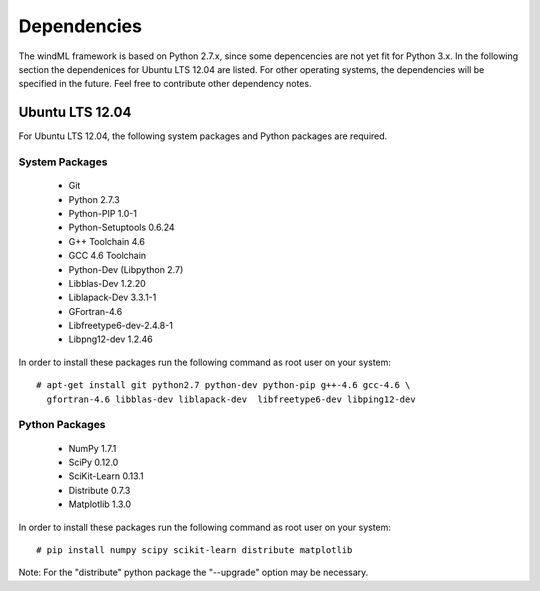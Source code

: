 .. _dependencies:

Dependencies
============

The windML framework is based on Python 2.7.x, since some depencencies are not
yet fit for Python 3.x.  In the following section the dependenices for Ubuntu
LTS 12.04 are listed. For other operating systems, the dependencies will be
specified in the future. Feel free to contribute other dependency notes. 

Ubuntu LTS 12.04
----------------

For Ubuntu LTS 12.04, the following system packages and Python packages are required.

.. highlight:: none

System Packages
+++++++++++++++

    * Git
    * Python 2.7.3
    * Python-PIP 1.0-1
    * Python-Setuptools 0.6.24
    * G++ Toolchain 4.6
    * GCC 4.6 Toolchain
    * Python-Dev (Libpython 2.7)
    * Libblas-Dev 1.2.20
    * Liblapack-Dev 3.3.1-1
    * GFortran-4.6
    * Libfreetype6-dev-2.4.8-1
    * Libpng12-dev 1.2.46

In order to install these packages run the following command as root user on your system: ::

  # apt-get install git python2.7 python-dev python-pip g++-4.6 gcc-4.6 \
    gfortran-4.6 libblas-dev liblapack-dev  libfreetype6-dev libping12-dev

Python Packages
+++++++++++++++

    * NumPy 1.7.1
    * SciPy 0.12.0
    * SciKit-Learn 0.13.1
    * Distribute 0.7.3
    * Matplotlib 1.3.0 

In order to install these packages run the following command as root user on your system: ::

  # pip install numpy scipy scikit-learn distribute matplotlib

Note: For the "distribute" python package the "--upgrade" option may be necessary.

.. highlight:: python

